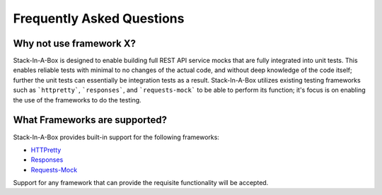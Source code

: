 .. _faq:

Frequently Asked Questions
==========================

Why not use framework X?
------------------------

Stack-In-A-Box is designed to enable building full REST API service mocks that are fully integrated into unit tests.
This enables reliable tests with minimal to no changes of the actual code, and without deep knowledge of the code itself;
further the unit tests can essentially be integration tests as a result. Stack-In-A-Box utilizes existing testing frameworks
such as ```httpretty```, ```responses```, and ```requests-mock``` to be able to perform its function; it's focus is on enabling
the use of the frameworks to do the testing.

What Frameworks are supported?
------------------------------

Stack-In-A-Box provides built-in support for the following frameworks:

* `HTTPretty <https://github.com/gabrielfalcao/HTTPretty>`_
* `Responses <https://github.com/dropbox/responses>`_
* `Requests-Mock <https://git.openstack.org/cgit/stackforge/requests-mock>`_

Support for any framework that can provide the requisite functionality will be accepted.
